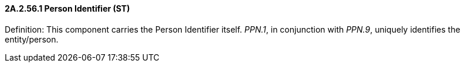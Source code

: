 ==== 2A.2.56.1 Person Identifier (ST)

Definition: This component carries the Person Identifier itself. _PPN.1_, in conjunction with _PPN.9_, uniquely identifies the entity/person.

